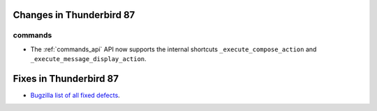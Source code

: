 =========================
Changes in Thunderbird 87
=========================

commands
========

* The :ref:`commands_api` API now supports the internal shortcuts ``_execute_compose_action`` and ``_execute_message_display_action``.

=======================
Fixes in Thunderbird 87
=======================

* `Bugzilla list of all fixed defects <https://bugzilla.mozilla.org/buglist.cgi?query_format=advanced&f2=target_milestone&list_id=16239985&component=Add-Ons%3A%20Extensions%20API&component=Add-Ons%3A%20General&resolution=FIXED&o1=equals&product=Thunderbird&columnlist=bug_type%2Cshort_desc%2Cproduct%2Ccomponent%2Cassigned_to%2Cbug_status%2Cresolution%2Cchangeddate%2Ctarget_milestone&v1=defect&f1=bug_type&v2=87%20Branch&o2=equals>`__.
